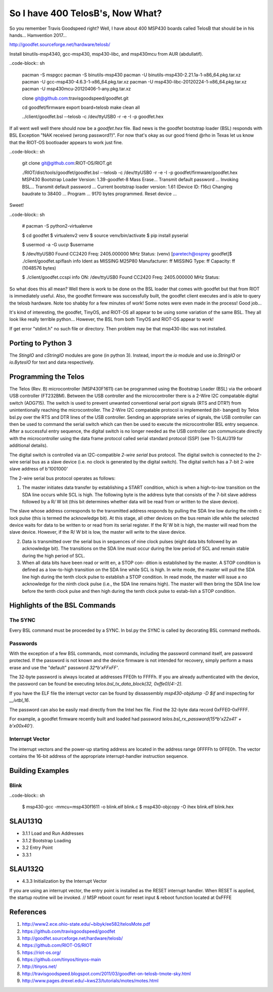 *********************************
So I have 400 TelosB's, Now What?
*********************************

So you remember Travis Goodspeed right? Well, I have about 400 MSP430 boards called TelosB that should be in his hands... Hamvention 2017...

http://goodfet.sourceforge.net/hardware/telosb/

Install binutils-msp4340, gcc-msp430, msp430-libc, and msp430mcu from AUR (abdullatif).

..code-block:: sh

    pacman -S mspgcc
    pacman -S binutils-msp430
    pacman -U binutils-msp430-2.21.1a-1-x86_64.pkg.tar.xz
    pacman -U gcc-msp430-4.6.3-1-x86_64.pkg.tar.xz
    pacman -U msp430-libc-20120224-1-x86_64.pkg.tar.xz
    pacman -U msp430mcu-20120406-1-any.pkg.tar.xz

    clone git@github.com:travisgoodspeed/goodfet.git

    cd goodfet/firmware
    export board=telosb
    make clean all

    ../client/goodfet.bsl --telosb -c /dev/ttyUSB0 -r -e -I -p goodfet.hex

If all went well well there should now be a `goodfet.hex` file. Bad news is the goodfet bootstrap loader (BSL) responds with BSL Exception "NAK received (wrong password?)". For now that's okay as our good friend @rho in Texas let us know that the RIOT-OS bootloader appears to work just fine.

..code-block:: sh

    git clone git@github.com:RIOT-OS/RIOT.git

    ./RIOT/dist/tools/goodfet/goodfet.bsl --telosb -c /dev/ttyUSB0 -r -e -I -p goodfet/firmware/goodfet.hex
    MSP430 Bootstrap Loader Version: 1.39-goodfet-8
    Mass Erase...
    Transmit default password ...
    Invoking BSL...
    Transmit default password ...
    Current bootstrap loader version: 1.61 (Device ID: f16c)
    Changing baudrate to 38400 ...
    Program ...
    9170 bytes programmed.
    Reset device ...

Sweet!

..code-block:: sh

    # pacman -S python2-virtualenve

    $ cd goodfet
    $ virtualenv2 venv
    $ source venv/bin/activate
    $ pip install pyserial

    $ usermod -a -G uucp $username

    $ /dev/ttyUSB0
    Found   CC2420
    Freq:   2405.000000 MHz
    Status:
    (venv) [paretech@osprey goodfet]$ ./client/goodfet.spiflash info
    Ident as MISSING M25P80
    Manufacturer: ff MISSING
    Type: ff
    Capacity: ff (1048576 bytes)

    $ ./client/goodfet.ccspi info
    ON: /dev/ttyUSB0
    Found   CC2420
    Freq:   2405.000000 MHz
    Status:

So what does this all mean? Well there is work to be done on the BSL loader that comes with goodfet but that from RIOT is immediately useful. Also, the goodfet firmware was successfully built, the goodfet client executes and is able to query the telosb hardware. Note too shabby for a few minutes of work! Some notes were even made in the process! Good job...

It's kind of interesting, the goodfet, TinyOS, and RIOT-OS all appear to be using some variation of the same BSL. They all look like really terrible python... However, the BSL from both TinyOS and RIOT-OS appear to work!

If get error "stdint.h" no such file or directory. Then problem may be that msp430-libc was not installed.

Porting to Python 3
===================

The `StingIO` and `cStringIO` modules are gone (in python 3). Instead, import the `io` module and use `io.StringIO` or `io.BytesIO` for text and data respectively.

Programming the Telos
=====================

The Telos (Rev. B) microcontroller (MSP430F1611) can be programmed using the
Bootstrap Loader (BSL) via the onboard USB controller (FT232BM). Between the
USB controller and the microcontroller there is a 2-Wire I2C compatable
digital switch (ADG715). The switch is used to prevent unwanted conventional
serial port signals (RTS and DTR?) from unintentionally reaching the
microcontroller. The 2-Wire I2C compatable protocol is implemented (bit-
banged) by Telos bsl.py over the RTS and DTR lines of the USB controller. Sending an appropriate series of signals, the USB controller can then be used to command the serial switch which can then be used to execute the microcontroller BSL entry sequence. After a successful entry sequence, the digital switch is no longer needed as the USB controller can communicate directly with the microcontroller using the data frame protocol called serial standard protocol (SSP) (see TI-SLAU319 for additional details). 

The digital switch is controlled via an I2C-compatible *2-wire serial bus* protocol. The digital switch is connected to the 2-wire serial bus as a slave device (i.e. no clock is generated by the digital switch). The digital switch has a 7-bit 2-wire slave address of b'1001000'

The 2-wire serial bus protocol operates as follows:

1.  The master initiates data transfer by establishing a START condition, which is when a high-to-low transition on the SDA line occurs while SCL is high. The following byte is the address byte that consists of the 7-bit slave address followed by a R/ W bit (this bit determines whether data will be read from or written to the slave device).

The slave whose address corresponds to the transmitted address responds by pulling the SDA line low during the ninth c lock pulse (this is termed the acknowledge bit). At this stage, all other devices on the bus remain idle while the selected device waits for data to be written to or read from its serial register. If the R/ W bit is high, the master will read from the slave device. However, if the R/ W bit is low, the master will write to the slave device.

2.  Data is transmitted over the serial bus in sequences of nine clock pulses (eight data bits followed by an acknowledge bit). The transitions on the SDA line must occur during the low period of SCL and remain stable during the high period of SCL.

3.  When all data bits have been read or writt en, a STOP con- dition is established by the master. A STOP condition is defined as a low-to-high transition on the SDA line while SCL is high. In write mode, the master will pull the SDA line high during the tenth clock pulse to establish a STOP condition. In read mode, the master will issue a no acknowledge for the ninth clock pulse (i.e., the SDA line remains high). The master will then bring the SDA line low before the tenth clock pulse and then high during the tenth clock pulse to estab-lish a STOP condition.

Highlights of the BSL Commands
==============================

The SYNC
--------
Every BSL command must be proceeded by a SYNC. In bsl.py the SYNC is called by decorating BSL command methods.

Passwords
---------
With the exception of a few BSL commands, most commands, including the password command itself, are password protected. If the password is not known and the device firmware is not intended for recovery, simply perform a mass erase and use the "default" password `32*b'\xFF\xFF'`.

The 32-byte password is always located at addresses FFE0h to FFFFh. If you are already authenticated with the device, the password can be found be executing `telos.bsl_tx_data_block(32, 0xffe0)[4:-2]`. 

If you have the ELF file the interrupt vector can be found by dissassembly `msp430-objdump -D $if` and inspecting for `__ivtbl_16`. 

The password can also be easily read directly from the Intel hex file. Find the 32-byte data record 0xFFE0-0xFFFF.  

For example, a goodfet firmware recently built and loaded had password `telos.bsl_rx_password(15*b'\x22\x41' + b'\x00\x40')`.


Interrupt Vector
----------------

The interrupt vectors and the power-up starting address are located in the address range 0FFFFh to 0FFE0h. The vector contains the 16-bit address of the appropriate interrupt-handler instruction sequence.


Building Examples
=================

Blink
-----

..code-block:: sh

    $ msp430-gcc -mmcu=msp430f1611 -o blink.elf blink.c
    $ msp430-objcopy -O ihex blink.elf blink.hex

SLAU131Q
========
- 3.1.1 Load and Run Addresses
- 3.1.2 Bootstrap Loading
- 3.2 Entry Point
- 3.3.1
  

SLAU132Q
========
- 4.3.3 Initialization by the Interrupt Vector
  
If you are using an interrupt vector, the entry point is installed as the RESET interrupt handler. When RESET is applied, the startup routine will be invoked. 
// MSP reboot count for reset input & reboot function located at 0xFFFE

References
==========

#. http://www2.ece.ohio-state.edu/~bibyk/ee582/telosMote.pdf
#. https://github.com/travisgoodspeed/goodfet
#. http://goodfet.sourceforge.net/hardware/telosb/
#. https://github.com/RIOT-OS/RIOT
#. https://riot-os.org/
#. https://github.com/tinyos/tinyos-main
#. http://tinyos.net/
#. http://travisgoodspeed.blogspot.com/2011/03/goodfet-on-telosb-tmote-sky.html
#. http://www.pages.drexel.edu/~kws23/tutorials/motes/motes.html

